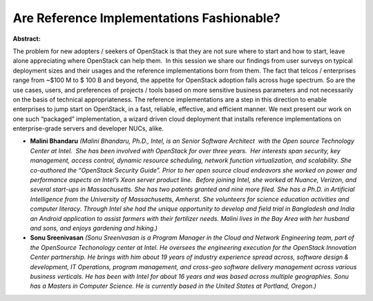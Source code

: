 Are Reference Implementations Fashionable?
~~~~~~~~~~~~~~~~~~~~~~~~~~~~~~~~~~~~~~~~~~

**Abstract:**

The problem for new adopters / seekers of OpenStack is that they are not sure where to start and how to start, leave alone appreciating where OpenStack can help them.  In this session we share our findings from user surveys on typical deployment sizes and their usages and the reference implementations born from them. The fact that telcos / enterprises range from ~$100 M to $ 100 B and beyond, the appetite for OpenStack adoption falls across huge spectrum. So are the use cases, users, and preferences of projects / tools based on more sensitive business parameters and not necessarily on the basis of technical appropriateness. The reference implementations are a step in this direction to enable enterprises to jump start on OpenStack, in a fast, reliable, effective, and efficient manner. We next present our work on one such “packaged” implementation, a wizard driven cloud deployment that installs reference implementations on enterprise-grade servers and developer NUCs, alike.


* **Malini Bhandaru** *(Malini Bhandaru, Ph.D., Intel, is an Senior Software Architect  with the Open source Technology Center at Intel.  She has been involved with OpenStack for over three years.  Her interests span security, key management, access control, dynamic resource scheduling, network function virtualization, and scalability. She co-authored the “OpenStack Security Guide”. Prior to her open source cloud endeavors she worked on power and performance aspects on Intel’s Xeon server product line.  Before joining Intel, she worked at Nuance, Verizon, and several start-ups in Massachusetts. She has two patents granted and nine more filed. She has a Ph.D. in Artificial Intelligence from the University of Massachusetts, Amherst. She volunteers for science education activities and computer literacy. Through Intel she had the unique opportunity to develop and field trial in Bangladesh and India an Android application to assist farmers with their fertilizer needs. Malini lives in the Bay Area with her husband and sons, and enjoys gardening and hiking.)*

* **Sonu Sreenivasan** *(Sonu Sreenivasan is a Program Manager in the Cloud and Network Engineering team, part of the OpenSource Techonology center at Intel. He oversees the engineering execution for the OpenStack Innovation Center partnership. He brings with him about 19 years of industry experience spread across, software design & development, IT Operations, program management, and cross-geo software delivery management across various business verticals. He has been with Intel for about 16 years and was based across multiple geographies. Sonu has a Masters in Computer Science. He is currently based in the United States at Portland, Oregon.)*
